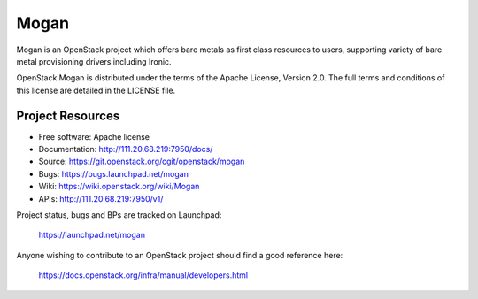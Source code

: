 =====
Mogan
=====

Mogan is an OpenStack project which offers bare metals as first class resources
to users, supporting variety of bare metal provisioning drivers including Ironic.

OpenStack Mogan is distributed under the terms of the Apache License, Version 2.0.
The full terms and conditions of this license are detailed in the LICENSE file.

-----------------
Project Resources
-----------------

* Free software: Apache license
* Documentation: http://111.20.68.219:7950/docs/
* Source: https://git.openstack.org/cgit/openstack/mogan
* Bugs: https://bugs.launchpad.net/mogan
* Wiki: https://wiki.openstack.org/wiki/Mogan
* APIs: http://111.20.68.219:7950/v1/

Project status, bugs and BPs are tracked on Launchpad:

  https://launchpad.net/mogan

Anyone wishing to contribute to an OpenStack project should
find a good reference here:

  https://docs.openstack.org/infra/manual/developers.html
